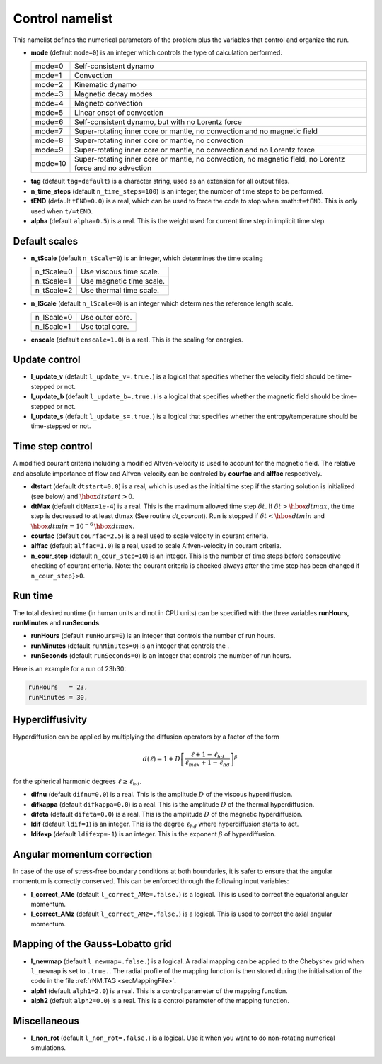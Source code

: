 .. _secControlNml:

Control namelist
================

This namelist defines the numerical parameters of the problem plus the
variables that control and organize the run.

.. _varmode:

* **mode** (default ``mode=0``) is an integer which controls the type of calculation performed.

  +---------+--------------------------------------------------------+
  | mode=0  | Self-consistent dynamo                                 |
  +---------+--------------------------------------------------------+
  | mode=1  | Convection                                             |
  +---------+--------------------------------------------------------+
  | mode=2  | Kinematic dynamo                                       |
  +---------+--------------------------------------------------------+
  | mode=3  | Magnetic decay modes                                   |
  +---------+--------------------------------------------------------+
  | mode=4  | Magneto convection                                     |
  +---------+--------------------------------------------------------+
  | mode=5  | Linear onset of convection                             |
  +---------+--------------------------------------------------------+
  | mode=6  | Self-consistent dynamo, but with no Lorentz force      |
  +---------+--------------------------------------------------------+
  | mode=7  | Super-rotating inner core or mantle, no convection and |
  |         | no magnetic field                                      |
  +---------+--------------------------------------------------------+
  | mode=8  | Super-rotating inner core or mantle, no convection     |
  +---------+--------------------------------------------------------+
  | mode=9  | Super-rotating inner core or mantle, no convection     |
  |         | and no Lorentz force                                   |
  +---------+--------------------------------------------------------+
  | mode=10 | Super-rotating inner core or mantle, no convection,    |
  |         | no magnetic field, no Lorentz force and no advection   |
  +---------+--------------------------------------------------------+

.. _varTAG:

* **tag** (default ``tag=default``) is a character string, used as an extension for all output files.

* **n_time_steps** (default ``n_time_steps=100``) is an integer, the number of time steps to be performed.

* **tEND** (default ``tEND=0.0``) is a real, which can be used to force the code to stop when :math:``t=tEND``. This is only used when ``t/=tEND``.

* **alpha** (default ``alpha=0.5``) is a real. This is the weight used for current time step in implicit time step.

Default scales
--------------

* **n_tScale** (default ``n_tScale=0``) is an integer, which determines the time scaling

  +-------------+---------------------------+
  | n_tScale=0  | Use viscous time scale.   |
  +-------------+---------------------------+
  | n_tScale=1  | Use magnetic time scale.  |
  +-------------+---------------------------+
  | n_tScale=2  | Use thermal time scale.   |
  +-------------+---------------------------+

* **n_lScale** (default ``n_lScale=0``) is an integer which determines the reference length scale.

  +-------------+------------------------------------------+
  | n_lScale=0  | Use outer core.                          |
  +-------------+------------------------------------------+
  | n_lScale=1  | Use total core.                          |
  +-------------+------------------------------------------+


* **enscale** (default ``enscale=1.0``) is a real. This is the scaling for energies.

Update control
--------------

* **l_update_v** (default ``l_update_v=.true.``) is a logical that specifies whether the velocity field should be time-stepped or not.

* **l_update_b** (default ``l_update_b=.true.``) is a logical that specifies whether the magnetic field should be time-stepped or not.

* **l_update_s** (default ``l_update_s=.true.``) is a logical that specifies whether the entropy/temperature should be time-stepped or not.

Time step control
-----------------

A modified courant criteria including a modified Alfven-velocity is used to
account for the magnetic field. The relative and absolute importance of flow
and Alfven-velocity can be controled by **courfac** and **alffac** respectively.

* **dtstart** (default ``dtstart=0.0``) is a real, which is used as the initial time step if the starting solution is initialized (see below) and :math:`\hbox{dtstart}>0`.

* **dtMax** (default ``dtMax=1e-4``) is a  real. This is the maximum allowed time step :math:`\delta t`. If :math:`\delta t > \hbox{dtmax}`, the time step is decreased to at least dtmax (See routine `dt_courant`). Run is stopped if :math:`\delta t < \hbox{dtmin}` and :math:`\hbox{dtmin}=10^{-6}\,\hbox{dtmax}`.

* **courfac** (default ``courfac=2.5``) is a real used to scale velocity in courant criteria.

* **alffac** (default ``alffac=1.0``) is a  real, used to scale Alfven-velocity in courant criteria.

* **n_cour_step** (default ``n_cour_step=10``) is an integer. This is the number of time steps before consecutive checking of courant criteria. Note: the courant criteria is checked always after the time step has been changed if ``n_cour_step}>0``.


Run time
--------

The total desired runtime (in human units and not in CPU units) can be specified with the three variables **runHours**, **runMinutes** and **runSeconds**.

* **runHours** (default ``runHours=0``) is an integer that controls the number of run hours. 

* **runMinutes** (default ``runMinutes=0``) is an integer that controls the .

* **runSeconds** (default ``runSeconds=0``) is an integer that controls the number of run hours.


Here is an example for a run of 23h30:

.. code-block:: fortran

   runHours   = 23,
   runMinutes = 30,


Hyperdiffusivity
----------------

Hyperdiffusion can be applied by multiplying the diffusion operators by a factor of the form

.. math::
   d(\ell)=1+D\left[\frac{\ell+1-\ell_{hd}}{\ell_{max}+1-\ell_{hd}} \right]^{\beta}

for the spherical harmonic degrees :math:`\ell \geq \ell_{hd}`.

* **difnu** (default ``difnu=0.0``) is a real. This is the amplitude :math:`D` of the viscous hyperdiffusion.

* **difkappa** (default ``difkappa=0.0``) is a real. This is the amplitude :math:`D` of the thermal hyperdiffusion.

* **difeta** (default ``difeta=0.0``) is a real. This is the amplitude :math:`D` of the magnetic hyperdiffusion.

* **ldif** (default ``ldif=1``) is an integer. This is the degree :math:`\ell_{hd}` where hyperdiffusion starts to act.

* **ldifexp** (default ``ldifexp=-1``) is an integer. This is the exponent :math:`\beta` of hyperdiffusion.


Angular momentum correction
---------------------------

In case of the use of stress-free boundary conditions at both boundaries, it is safer to ensure
that the angular momentum is correctly conserved. This can be enforced through the following
input variables:

* **l_correct_AMe** (default ``l_correct_AMe=.false.``) is a logical. This is used to correct the equatorial angular momentum.

* **l_correct_AMz** (default ``l_correct_AMz=.false.``) is a logical. This is used to correct the axial angular momentum.


.. _varl_newmap:

Mapping of the Gauss-Lobatto grid
---------------------------------

* **l_newmap** (default ``l_newmap=.false.``) is a logical. A radial mapping can be applied to the Chebyshev grid when ``l_newmap`` is set to ``.true.``. The radial profile of the mapping function is then stored during the initialisation of the code in the file :ref:`rNM.TAG <secMappingFile>`.

* **alph1** (default ``alph1=2.0``) is a real. This is a control parameter of the mapping function.

* **alph2** (default ``alph2=0.0``) is a real. This is a control parameter of the mapping function.


Miscellaneous
-------------

* **l_non_rot** (default ``l_non_rot=.false.``) is a logical. Use it when you want to do non-rotating numerical simulations.

